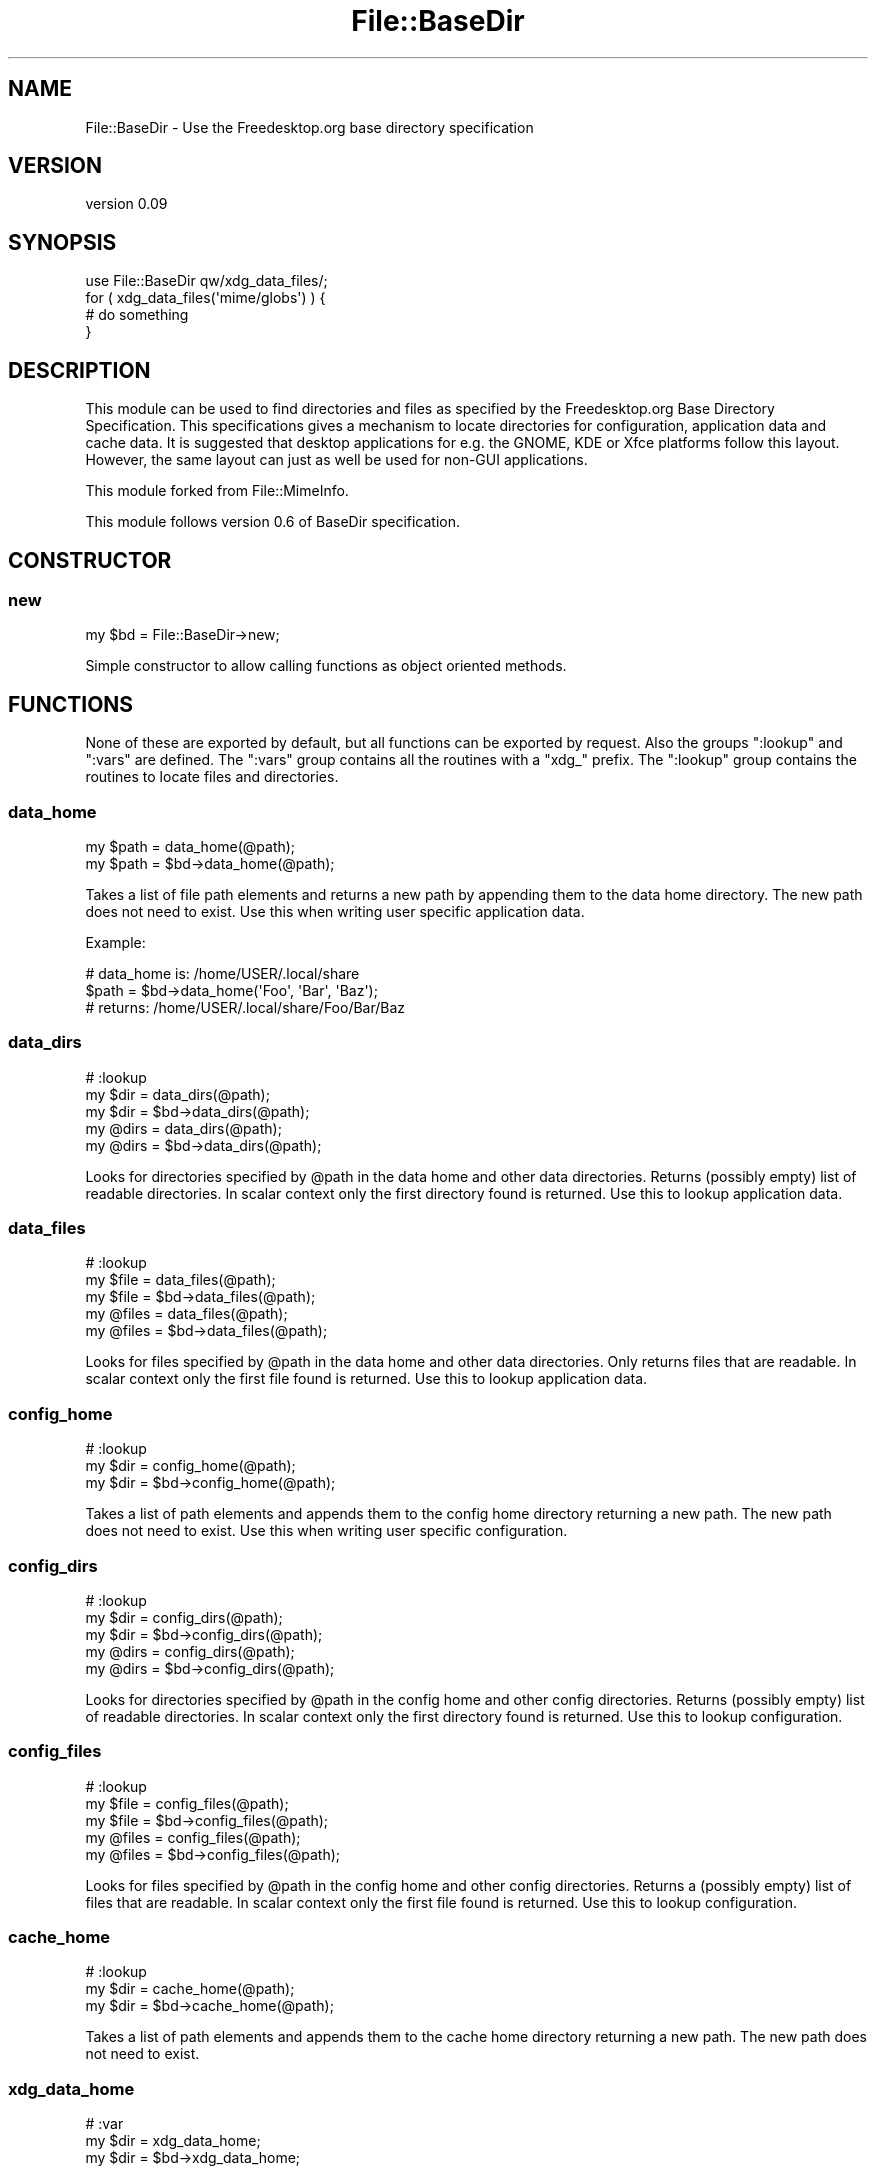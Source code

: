 .\" -*- mode: troff; coding: utf-8 -*-
.\" Automatically generated by Pod::Man 5.01 (Pod::Simple 3.43)
.\"
.\" Standard preamble:
.\" ========================================================================
.de Sp \" Vertical space (when we can't use .PP)
.if t .sp .5v
.if n .sp
..
.de Vb \" Begin verbatim text
.ft CW
.nf
.ne \\$1
..
.de Ve \" End verbatim text
.ft R
.fi
..
.\" \*(C` and \*(C' are quotes in nroff, nothing in troff, for use with C<>.
.ie n \{\
.    ds C` ""
.    ds C' ""
'br\}
.el\{\
.    ds C`
.    ds C'
'br\}
.\"
.\" Escape single quotes in literal strings from groff's Unicode transform.
.ie \n(.g .ds Aq \(aq
.el       .ds Aq '
.\"
.\" If the F register is >0, we'll generate index entries on stderr for
.\" titles (.TH), headers (.SH), subsections (.SS), items (.Ip), and index
.\" entries marked with X<> in POD.  Of course, you'll have to process the
.\" output yourself in some meaningful fashion.
.\"
.\" Avoid warning from groff about undefined register 'F'.
.de IX
..
.nr rF 0
.if \n(.g .if rF .nr rF 1
.if (\n(rF:(\n(.g==0)) \{\
.    if \nF \{\
.        de IX
.        tm Index:\\$1\t\\n%\t"\\$2"
..
.        if !\nF==2 \{\
.            nr % 0
.            nr F 2
.        \}
.    \}
.\}
.rr rF
.\" ========================================================================
.\"
.IX Title "File::BaseDir 3"
.TH File::BaseDir 3 2021-07-08 "perl v5.38.2" "User Contributed Perl Documentation"
.\" For nroff, turn off justification.  Always turn off hyphenation; it makes
.\" way too many mistakes in technical documents.
.if n .ad l
.nh
.SH NAME
File::BaseDir \- Use the Freedesktop.org base directory specification
.SH VERSION
.IX Header "VERSION"
version 0.09
.SH SYNOPSIS
.IX Header "SYNOPSIS"
.Vb 4
\& use File::BaseDir qw/xdg_data_files/;
\& for ( xdg_data_files(\*(Aqmime/globs\*(Aq) ) {
\&   # do something
\& }
.Ve
.SH DESCRIPTION
.IX Header "DESCRIPTION"
This module can be used to find directories and files as specified
by the Freedesktop.org Base Directory Specification. This specifications
gives a mechanism to locate directories for configuration, application data
and cache data. It is suggested that desktop applications for e.g. the
GNOME, KDE or Xfce platforms follow this layout. However, the same layout can
just as well be used for non-GUI applications.
.PP
This module forked from File::MimeInfo.
.PP
This module follows version 0.6 of BaseDir specification.
.SH CONSTRUCTOR
.IX Header "CONSTRUCTOR"
.SS new
.IX Subsection "new"
.Vb 1
\& my $bd = File::BaseDir\->new;
.Ve
.PP
Simple constructor to allow calling functions as object oriented methods.
.SH FUNCTIONS
.IX Header "FUNCTIONS"
None of these are exported by default, but all functions can be exported
by request.  Also the groups \f(CW\*(C`:lookup\*(C'\fR and \f(CW\*(C`:vars\*(C'\fR are defined.  The
\&\f(CW\*(C`:vars\*(C'\fR group contains all the routines with a \f(CW\*(C`xdg_\*(C'\fR prefix. The
\&\f(CW\*(C`:lookup\*(C'\fR group contains the routines to locate files and directories.
.SS data_home
.IX Subsection "data_home"
.Vb 2
\& my $path = data_home(@path);
\& my $path = $bd\->data_home(@path);
.Ve
.PP
Takes a list of file path elements and returns a new path by appending
them to the data home directory. The new path does not need to exist.
Use this when writing user specific application data.
.PP
Example:
.PP
.Vb 3
\& # data_home is: /home/USER/.local/share
\& $path = $bd\->data_home(\*(AqFoo\*(Aq, \*(AqBar\*(Aq, \*(AqBaz\*(Aq);
\& # returns: /home/USER/.local/share/Foo/Bar/Baz
.Ve
.SS data_dirs
.IX Subsection "data_dirs"
.Vb 5
\& # :lookup
\& my $dir = data_dirs(@path);
\& my $dir = $bd\->data_dirs(@path);
\& my @dirs = data_dirs(@path);
\& my @dirs = $bd\->data_dirs(@path);
.Ve
.PP
Looks for directories specified by \f(CW@path\fR in the data home and
other data directories. Returns (possibly empty) list of readable
directories. In scalar context only the first directory found is
returned. Use this to lookup application data.
.SS data_files
.IX Subsection "data_files"
.Vb 5
\& # :lookup
\& my $file = data_files(@path);
\& my $file = $bd\->data_files(@path);
\& my @files = data_files(@path);
\& my @files = $bd\->data_files(@path);
.Ve
.PP
Looks for files specified by \f(CW@path\fR in the data home and other data
directories. Only returns files that are readable. In scalar context only
the first file found is returned. Use this to lookup application data.
.SS config_home
.IX Subsection "config_home"
.Vb 3
\& # :lookup
\& my $dir = config_home(@path);
\& my $dir = $bd\->config_home(@path);
.Ve
.PP
Takes a list of path elements and appends them to the config home
directory returning a new path. The new path does not need to exist.
Use this when writing user specific configuration.
.SS config_dirs
.IX Subsection "config_dirs"
.Vb 5
\& # :lookup
\& my $dir = config_dirs(@path);
\& my $dir = $bd\->config_dirs(@path);
\& my @dirs = config_dirs(@path);
\& my @dirs = $bd\->config_dirs(@path);
.Ve
.PP
Looks for directories specified by \f(CW@path\fR in the config home and
other config directories. Returns (possibly empty) list of readable
directories. In scalar context only the first directory found is
returned. Use this to lookup configuration.
.SS config_files
.IX Subsection "config_files"
.Vb 5
\& # :lookup
\& my $file = config_files(@path);
\& my $file = $bd\->config_files(@path);
\& my @files = config_files(@path);
\& my @files = $bd\->config_files(@path);
.Ve
.PP
Looks for files specified by \f(CW@path\fR in the config home and other
config directories. Returns a (possibly empty) list of files that
are readable. In scalar context only the first file found is returned.
Use this to lookup configuration.
.SS cache_home
.IX Subsection "cache_home"
.Vb 3
\& # :lookup
\& my $dir = cache_home(@path);
\& my $dir = $bd\->cache_home(@path);
.Ve
.PP
Takes a list of path elements and appends them to the cache home
directory returning a new path. The new path does not need to exist.
.SS xdg_data_home
.IX Subsection "xdg_data_home"
.Vb 3
\& # :var
\& my $dir = xdg_data_home;
\& my $dir = $bd\->xdg_data_home;
.Ve
.PP
Returns either \f(CW$ENV{XDG_DATA_HOME}\fR or it's default value.
Default is \fR\f(CI$HOME\fR\fI/.local/share\fR.
.SS xdg_data_dirs
.IX Subsection "xdg_data_dirs"
.Vb 3
\& # :var
\& my @dirs = xdg_data_dirs;
\& my @dirs = $bd\->xdg_data_dirs;
.Ve
.PP
Returns either \f(CW$ENV{XDG_DATA_DIRS}\fR or it's default value as list.
Default is \fI/usr/local/share\fR, \fI/usr/share\fR.
.SS xdg_config_home
.IX Subsection "xdg_config_home"
.Vb 3
\& # :var
\& my $dir = xdg_config_home;
\& my $dir = $bd\->xdg_config_home;
.Ve
.PP
Returns either \f(CW$ENV{XDG_CONFIG_HOME}\fR or it's default value.
Default is \fR\f(CI$HOME\fR\fI/.config\fR.
.SS xdg_config_dirs
.IX Subsection "xdg_config_dirs"
.Vb 3
\& # :var
\& my @dirs = xdg_config_dirs;
\& my @dirs = $bd\->xdg_config_dirs;
.Ve
.PP
Returns either \f(CW$ENV{XDG_CONFIG_DIRS}\fR or it's default value as list.
Default is \fI/etc/xdg\fR.
.SS xdg_cache_home
.IX Subsection "xdg_cache_home"
.Vb 3
\& # :var
\& my $dir = xdg_cache_home;
\& my $dir = $bd\->xdg_cache_home;
.Ve
.PP
Returns either \f(CW$ENV{XDG_CACHE_HOME}\fR or it's default value.
Default is \fR\f(CI$HOME\fR\fI/.cache\fR.
.SH "NON-UNIX PLATFORMS"
.IX Header "NON-UNIX PLATFORMS"
The use of File::Spec ensures that all paths are returned in their native
formats regardless of platform.  On Windows this module will use the native
environment variables, rather than the default on UNIX (which is traditionally
\&\f(CW$HOME\fR).
.PP
Please note that the specification is targeting Unix platforms only and
will only have limited relevance on other platforms. Any platform dependent
behavior in this module should be considered an extension of the spec.
.SH "BACKWARDS COMPATIBILITY"
.IX Header "BACKWARDS COMPATIBILITY"
The methods \f(CWxdg_data_files()\fR and \f(CWxdg_config_files()\fR are exported for
backwards compatibility with version 0.02. They are identical to \f(CWdata_files()\fR
and \f(CWconfig_files()\fR respectively but without the \f(CW\*(C`wantarray\*(C'\fR behavior.
.SH AUTHORS
.IX Header "AUTHORS"
.IP \(bu 4
Jaap Karssenberg || Pardus [Larus] <pardus@cpan.org>
.IP \(bu 4
Graham Ollis <plicease@cpan.org>
.SH "COPYRIGHT AND LICENSE"
.IX Header "COPYRIGHT AND LICENSE"
This software is copyright (c) 2003\-2021 by Jaap Karssenberg || Pardus [Larus] <pardus@cpan.org>.
.PP
This is free software; you can redistribute it and/or modify it under
the same terms as the Perl 5 programming language system itself.
